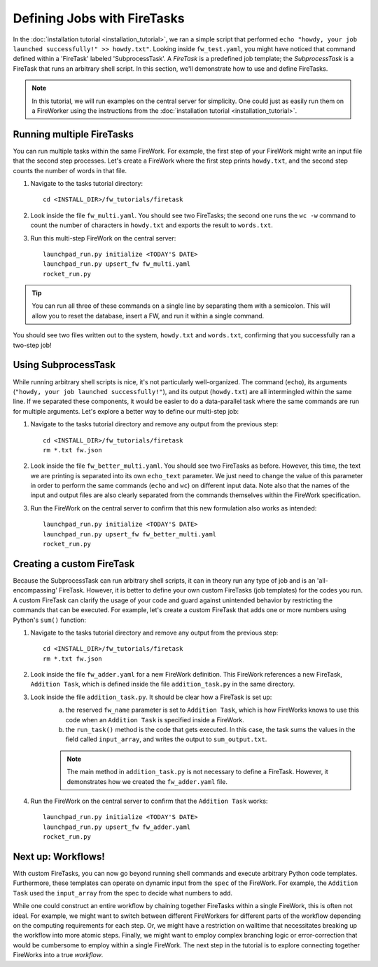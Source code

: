 ============================
Defining Jobs with FireTasks
============================

In the :doc:`installation tutorial <installation_tutorial>`, we ran a simple script that performed ``echo "howdy, your job launched successfully!" >> howdy.txt"``. Looking inside ``fw_test.yaml``, you might have noticed that command defined within a 'FireTask' labeled 'SubprocessTask'. A *FireTask* is a predefined job template; the *SubprocessTask* is a FireTask that runs an arbitrary shell script. In this section, we'll demonstrate how to use and define FireTasks.

.. note:: In this tutorial, we will run examples on the central server for simplicity. One could just as easily run them on a FireWorker using the instructions from the :doc:`installation tutorial <installation_tutorial>`.

Running multiple FireTasks
--------------------------

You can run multiple tasks within the same FireWork. For example, the first step of your FireWork might write an input file that the second step processes. Let's create a FireWork where the first step prints ``howdy.txt``, and the second step counts the number of words in that file.

1. Navigate to the tasks tutorial directory::

    cd <INSTALL_DIR>/fw_tutorials/firetask

2. Look inside the file ``fw_multi.yaml``. You should see two FireTasks; the second one runs the ``wc -w`` command to count the number of characters in ``howdy.txt`` and exports the result to ``words.txt``.

3. Run this multi-step FireWork on the central server::

	 launchpad_run.py initialize <TODAY'S DATE>
	 launchpad_run.py upsert_fw fw_multi.yaml
	 rocket_run.py

.. tip:: You can run all three of these commands on a single line by separating them with a semicolon. This will allow you to reset the database, insert a FW, and run it within a single command.

You should see two files written out to the system, ``howdy.txt`` and ``words.txt``, confirming that you successfully ran a two-step job!

Using SubprocessTask
--------------------

While running arbitrary shell scripts is nice, it's not particularly well-organized. The command (``echo``), its arguments (``"howdy, your job launched successfully!"``), and its output (``howdy.txt``) are all intermingled within the same line. If we separated these components, it would be easier to do a data-parallel task where the same commands are run for multiple arguments. Let's explore a better way to define our multi-step job:

1. Navigate to the tasks tutorial directory and remove any output from the previous step::

    cd <INSTALL_DIR>/fw_tutorials/firetask
    rm *.txt fw.json

2. Look inside the file ``fw_better_multi.yaml``. You should see two FireTasks as before. However, this time, the text we are printing is separated into its own ``echo_text`` parameter. We just need to change the value of this parameter in order to perform the same commands (``echo`` and ``wc``) on different input data. Note also that the names of the input and output files are also clearly separated from the commands themselves within the FireWork specification.

3. Run the FireWork on the central server to confirm that this new formulation also works as intended::

	launchpad_run.py initialize <TODAY'S DATE>
	launchpad_run.py upsert_fw fw_better_multi.yaml
	rocket_run.py


Creating a custom FireTask
--------------------------

Because the SubprocessTask can run arbitrary shell scripts, it can in theory run any type of job and is an 'all-encompassing' FireTask. However, it is better to define your own custom FireTasks (job templates) for the codes you run. A custom FireTask can clarify the usage of your code and guard against unintended behavior by restricting the commands that can be executed. For example, let's create a custom FireTask that adds one or more numbers using Python's ``sum()`` function:

1. Navigate to the tasks tutorial directory and remove any output from the previous step::

    cd <INSTALL_DIR>/fw_tutorials/firetask
    rm *.txt fw.json

2. Look inside the file ``fw_adder.yaml`` for a new FireWork definition. This FireWork references a new FireTask, ``Addition Task``, which is defined inside the file ``addition_task.py`` in the same directory.

3. Look inside the file ``addition_task.py``. It should be clear how a FireTask is set up:
 	a. the reserved ``fw_name`` parameter is set to ``Addition Task``, which is how FireWorks knows to use this code when an ``Addition Task`` is specified inside a FireWork.
 	b. the ``run_task()`` method is the code that gets executed. In this case, the task sums the values in the field called ``input_array``, and writes the output to ``sum_output.txt``.

	.. note:: The main method in ``addition_task.py`` is not necessary to define a FireTask. However, it demonstrates how we created the ``fw_adder.yaml`` file.

4. Run the FireWork on the central server to confirm that the ``Addition Task`` works::

	launchpad_run.py initialize <TODAY'S DATE>
	launchpad_run.py upsert_fw fw_adder.yaml
	rocket_run.py

Next up: Workflows!
-------------------

With custom FireTasks, you can now go beyond running shell commands and execute arbitrary Python code templates. Furthermore, these templates can operate on dynamic input from the ``spec`` of the FireWork. For example, the ``Addition Task`` used the ``input_array`` from the spec to decide what numbers to add.

While one could construct an entire workflow by chaining together FireTasks within a single FireWork, this is often not ideal. For example, we might want to switch between different FireWorkers for different parts of the workflow depending on the computing requirements for each step. Or, we might have a restriction on walltime that necessitates breaking up the workflow into more atomic steps. Finally, we might want to employ complex branching logic or error-correction that would be cumbersome to employ within a single FireWork. The next step in the tutorial is to explore connecting together FireWorks into a true *workflow*.